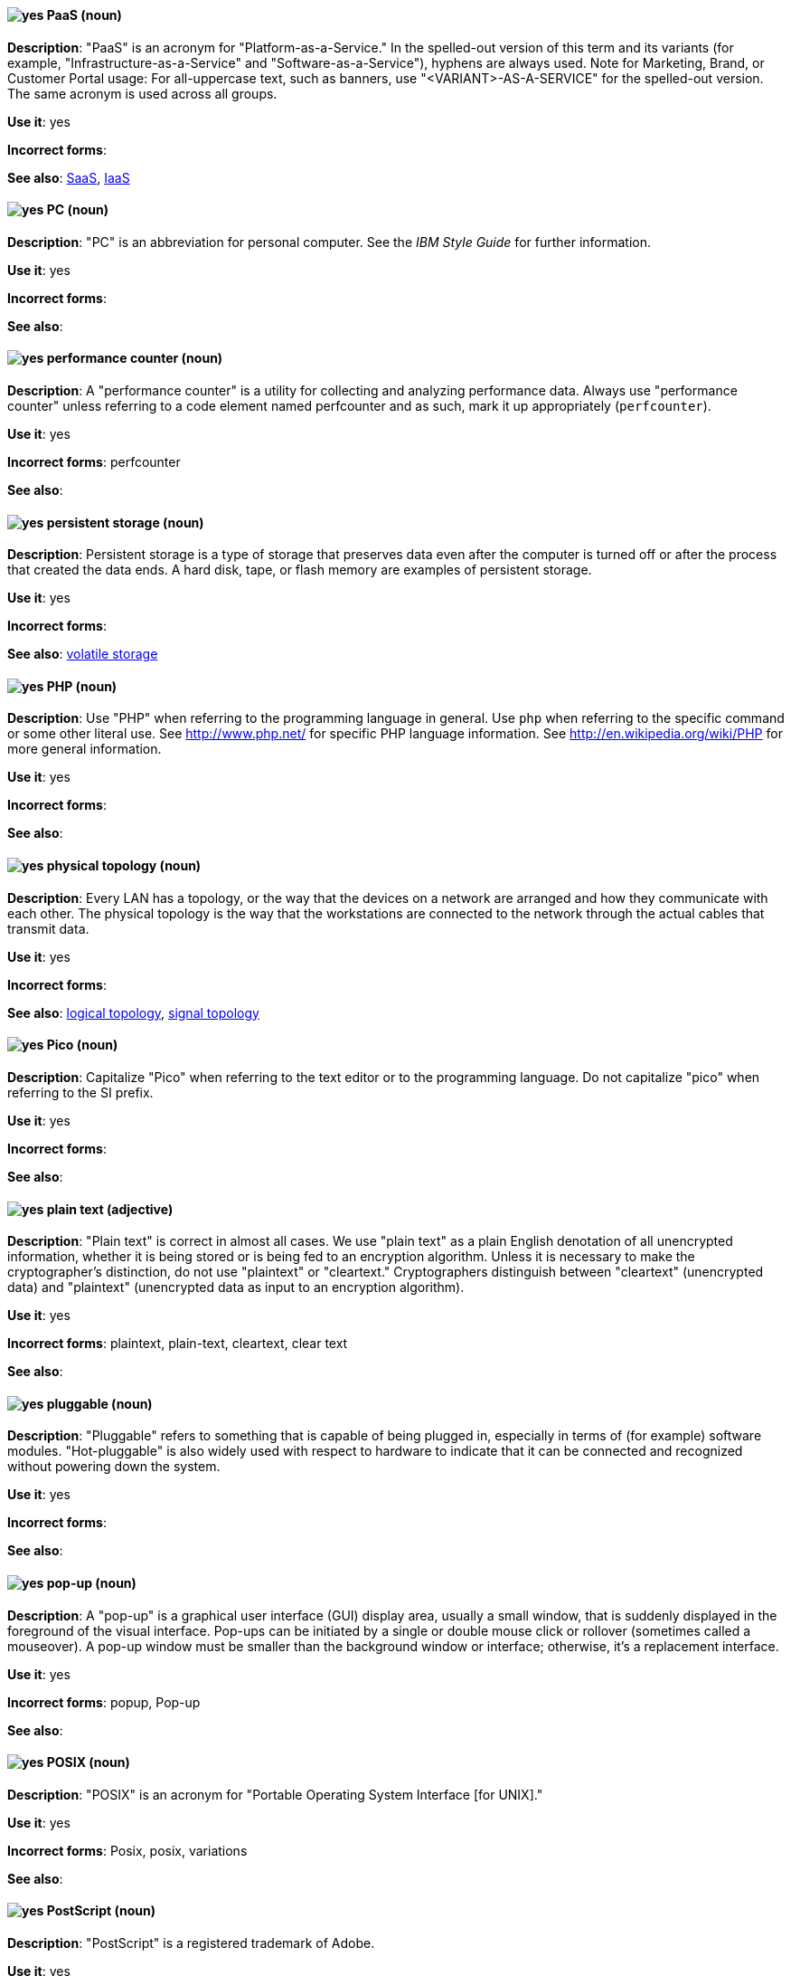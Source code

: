 [discrete]
[[paas]]
==== image:images/yes.png[yes] PaaS (noun)
*Description*: "PaaS" is an acronym for "Platform-as-a-Service." In the spelled-out version of this term and its variants (for example, "Infrastructure-as-a-Service" and "Software-as-a-Service"), hyphens are always used. Note for Marketing, Brand, or Customer Portal usage: For all-uppercase text, such as banners, use "<VARIANT>-AS-A-SERVICE" for the spelled-out version. The same acronym is used across all groups.

*Use it*: yes

*Incorrect forms*:

*See also*: xref:saas[SaaS], xref:iaas[IaaS]

[discrete]
[[pc]]
==== image:images/yes.png[yes] PC (noun)
*Description*: "PC" is an abbreviation for personal computer. See the _IBM Style Guide_ for further information.

*Use it*: yes

*Incorrect forms*:

*See also*:

[discrete]
[[performance-counter]]
==== image:images/yes.png[yes] performance counter (noun)
*Description*: A "performance counter" is a utility for collecting and analyzing performance data. Always use "performance counter" unless referring to a code element named perfcounter and as such, mark it up appropriately (`perfcounter`).

*Use it*: yes

*Incorrect forms*: perfcounter

*See also*:

[discrete]
[[persistent-storage]]
==== image:images/yes.png[yes] persistent storage (noun)
*Description*: Persistent storage is a type of storage that preserves data even after the computer is turned off or after the process that created the data ends. A hard disk, tape, or flash memory are examples of persistent storage.

*Use it*: yes

*Incorrect forms*:

*See also*: xref:volatile-storage[volatile storage]

[discrete]
[[php]]
==== image:images/yes.png[yes] PHP (noun)
*Description*: Use "PHP" when referring to the programming language in general. Use `php` when referring to the specific command or some other literal use. See http://www.php.net/ for specific PHP language information. See http://en.wikipedia.org/wiki/PHP for more general information.

*Use it*: yes

*Incorrect forms*:

*See also*:

[discrete]
[[physical-topology]]
==== image:images/yes.png[yes] physical topology (noun)
*Description*: Every LAN has a topology, or the way that the devices on a network are arranged and how they communicate with each other. The physical topology is the way that the workstations are connected to the network through the actual cables that transmit data.

*Use it*: yes

*Incorrect forms*:

*See also*: xref:logical-topology[logical topology], xref:signal-topology[signal topology]

[discrete]
[[pico]]
==== image:images/yes.png[yes] Pico (noun)
*Description*: Capitalize "Pico" when referring to the text editor or to the programming language. Do not capitalize "pico" when referring to the SI prefix.

*Use it*: yes

*Incorrect forms*:

*See also*:

[discrete]
[[plain-text]]
==== image:images/yes.png[yes] plain text (adjective)
*Description*: "Plain text" is correct in almost all cases. We use "plain text" as a plain English denotation of all unencrypted information, whether it is being stored or is being fed to an encryption algorithm. Unless it is necessary to make the cryptographer's distinction, do not use "plaintext" or "cleartext." Cryptographers distinguish between "cleartext" (unencrypted data) and "plaintext" (unencrypted data as input to an encryption algorithm).

*Use it*: yes

*Incorrect forms*: plaintext, plain-text, cleartext, clear text

*See also*:

[discrete]
[[pluggable]]
==== image:images/yes.png[yes] pluggable (noun)
*Description*: "Pluggable" refers to something that is capable of being plugged in, especially in terms of (for example) software modules. "Hot-pluggable" is also widely used with respect to hardware to indicate that it can be connected and recognized without powering down the system.

*Use it*: yes

*Incorrect forms*:

*See also*:

[discrete]
[[popup]]
==== image:images/yes.png[yes] pop-up (noun)
*Description*: A "pop-up" is a graphical user interface (GUI) display area, usually a small window, that is suddenly displayed in the foreground of the visual interface. Pop-ups can be initiated by a single or double mouse click or rollover (sometimes called a mouseover). A pop-up window must be smaller than the background window or interface; otherwise, it's a replacement interface.

*Use it*: yes

*Incorrect forms*: popup, Pop-up

*See also*:

[discrete]
[[posix]]
==== image:images/yes.png[yes] POSIX (noun)
*Description*: "POSIX" is an acronym for "Portable Operating System Interface [for UNIX]."

*Use it*: yes

*Incorrect forms*: Posix, posix, variations

*See also*:

[discrete]
[[postscript]]
==== image:images/yes.png[yes] PostScript (noun)
*Description*: "PostScript" is a registered trademark of Adobe.

*Use it*: yes

*Incorrect forms*: Postscript

*See also*:

[discrete]
[[powerpc]]
==== image:images/yes.png[yes] PowerPC (noun)
*Description*: Depending on context, "PowerPC" refers to either "64-bit PowerPC" (which covers most 64-bit PowerPC implementations) or "64-bit IBM POWER Series" (which covers the IBM POWER2 and IBM POWER8 series). The PowerPC version of Red Hat Enterprise Linux runs on 64-bit IBM POWER series hardware in almost all cases.

*Use it*: yes

*Incorrect forms*: PPC, P-PC, PPC64

*See also*:

[discrete]
[[ppp]]
==== image:images/yes.png[yes] PPP (noun)
*Description*: "PPP" is an abbreviation for "Point-to-Point Protocol," a data link (layer 2) protocol used to establish a direct connection between two nodes. PPP can provide connection authentication, transmission encryption (using ECP, RFC 1968), and compression.

*Use it*: yes

*Incorrect forms*: Ppp, ppp

*See also*:

[discrete]
[[prom]]
==== image:images/yes.png[yes] PROM (noun)
*Description*: "PROM" is an acronym for "programmable read-only memory" and is a variation of "ROM." PROMs are manufactured as blank chips on which data can be written with a device called a PROM programmer.

*Use it*: yes

*Incorrect forms*: prom, Prom

*See also*: xref:rom[ROM]

[discrete]
[[proof-of-concept]]
==== image:images/yes.png[yes] proof of concept (noun)
*Description*: Use the following rules to form the plural of this phrase: Use "proofs of concept" for multiple proofs but only one concept. Use "proofs of concepts" for multiple proofs and multiple concepts.

*Use it*: yes

*Incorrect forms*: proof of concepts

*See also*:

[discrete]
[[pseries]]
==== image:images/no.png[no] pSeries (noun)
*Description*: Use "IBM eServer System p" for the first reference; use "IBM System p" or "System p" for subsequent references.

*Use it*: no

*Incorrect forms*:

*See also*:

[discrete]
[[pseudoops]]
==== image:images/yes.png[yes] pseudo-ops (noun)
*Description*: "Pseudo-ops" is an abbreviation for "pseudo operations" and is sometimes called an assembler directive. These keywords do not directly translate to a machine instruction.

*Use it*: yes

*Incorrect forms*: pseudo ops, pseudoops

*See also*:

[discrete]
[[pulldown]]
==== image:images/yes.png[yes] pulldown (adjective)
*Description*: A "pulldown" is the common type of menu used with a graphical user interface (GUI). Clicking a menu title causes the menu items to drop down from that position and be displayed. Options are selected either by clicking the menu item or by continuing to hold the mouse button down and letting go when the item is highlighted.

*Use it*: yes

*Incorrect forms*: pull-down

*See also*:

[discrete]
[[pxe]]
==== image:images/yes.png[yes] PXE (noun)
*Description*: "PXE" is an acronym for "Pre-Boot Execution Environment." Pronounced "pixie," PXE is one of the components of the Intel Wired for Management (WfM) specification. It allows a workstation to boot from a server on a network in preference to booting the operating system on the local hard drive. PXE is a mandatory element of the WfM specification. To be considered compliant, PXE must be supported by the computer's BIOS and its NIC.

*Use it*: yes

*Incorrect forms*:

*See also*:
